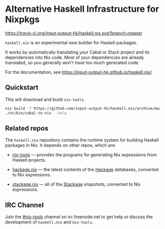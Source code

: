 #+STARTUP: showall hidestars

* Alternative Haskell Infrastructure for Nixpkgs

[[https://travis-ci.org/input-output-hk/haskell.nix][https://travis-ci.org/input-output-hk/haskell.nix.svg?branch=master]]
[[https://buildkite.com/input-output-hk/haskell-dot-nix][https://badge.buildkite.com/d453edcd29bd2f8f3f3b32c9b7d6777a33773d9671c37a6ccc.svg]]

=haskell.nix= is an experimental new builder for Haskell packages.

It works by automatically translating your Cabal or Stack project and
its dependencies into Nix code. Most of your dependencies are already
translated, so you generally won't have too much generated code.

For the documentation, see https://input-output-hk.github.io/haskell.nix/.

** Quickstart

This will download and build =nix-tools=.

#+begin_src sh
nix build -f https://github.com/input-output-hk/haskell.nix/archive/master.tar.gz nix-tools -o nt
./nt/bin/cabal-to-nix --help
#+end_src

** Related repos

The =haskell.nix= repository contains the runtime system for building
Haskell packages in Nix. It depends on other repos, which are:

- [[https://github.com/input-output-hk/nix-tools][nix-tools]] — provides the programs for generating Nix expressions from
  Haskell projects.

- [[https://github.com/input-output-hk/hackage.nix][hackage.nix]] — the latest contents of the [[https://hackage.haskell.org/][Hackage]] databases,
  converted to Nix expressions.

- [[https://github.com/input-output-hk/stackage.nix][stackage.nix]] — all of the [[https://www.stackage.org/][Stackage]] snapshots, converted to Nix
  expressions.

** IRC Channel

Join the [[https://www.irccloud.com/invite?channel=%23nix-tools&hostname=irc.freenode.net&port=6697&ssl=1][#nix-tools]] channel on irc.freenode.net to get help or discuss
the development of =haskell.nix= and =nix-tools=.
